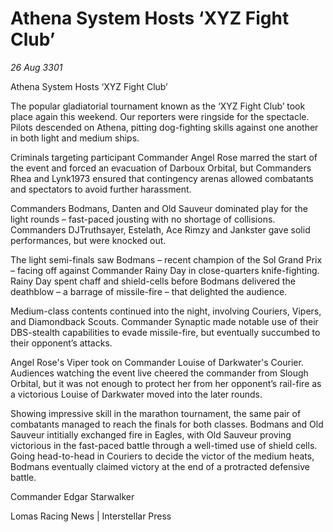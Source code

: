 * Athena System Hosts ‘XYZ Fight Club’

/26 Aug 3301/

Athena System Hosts ‘XYZ Fight Club’ 
 
The popular gladiatorial tournament known as the ‘XYZ Fight Club’ took place again this weekend. Our reporters were ringside for the spectacle. Pilots descended on Athena, pitting dog-fighting skills against one another in both light and medium ships. 

Criminals targeting participant Commander Angel Rose marred the start of the event and forced an evacuation of Darboux Orbital, but Commanders Rhea and Lynk1973 ensured that contingency arenas allowed combatants and spectators to avoid further harassment. 

Commanders Bodmans, Danten and Old Sauveur dominated play for the light rounds – fast-paced jousting with no shortage of collisions. Commanders DJTruthsayer, Estelath, Ace Rimzy and Jankster gave solid performances, but were knocked out. 

The light semi-finals saw Bodmans – recent champion of the Sol Grand Prix – facing off against Commander Rainy Day in close-quarters knife-fighting. Rainy Day spent chaff and shield-cells before Bodmans delivered the deathblow – a barrage of missile-fire – that delighted the audience. 

Medium-class contents continued into the night, involving Couriers, Vipers, and Diamondback Scouts. Commander Synaptic made notable use of their DBS-stealth capabilities to evade missile-fire, but eventually succumbed to their opponent’s attacks. 

Angel Rose's Viper took on Commander Louise of Darkwater's Courier. Audiences watching the event live cheered the commander from Slough Orbital, but it was not enough to protect her from her opponent’s rail-fire as a victorious Louise of Darkwater moved into the later rounds. 

Showing impressive skill in the marathon tournament, the same pair of combatants managed to reach the finals for both classes. Bodmans and Old Sauveur intitially exchanged fire in Eagles, with Old Sauveur proving victorious in the fast-paced battle through a well-timed use of shield cells. Going head-to-head in Couriers to decide the victor of the medium heats, Bodmans eventually claimed victory at the end of a protracted defensive battle. 

Commander Edgar Starwalker 

Lomas Racing News | Interstellar Press